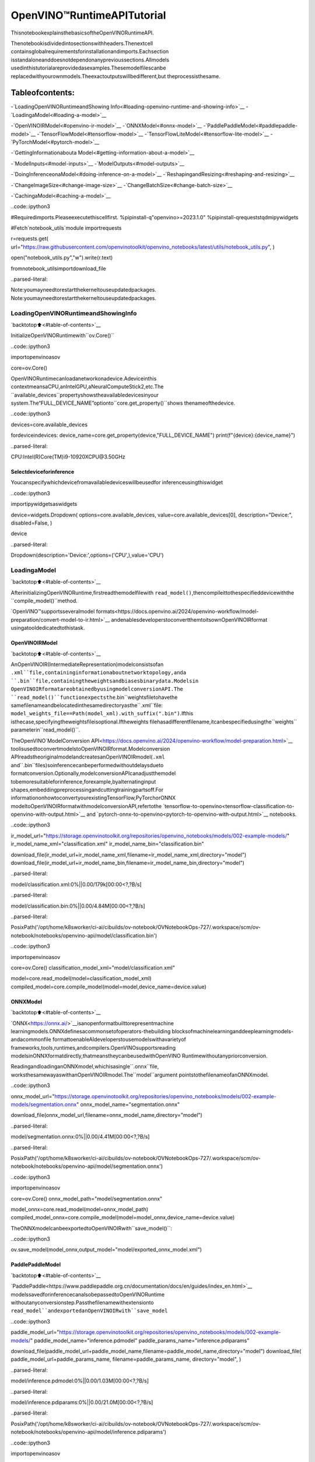 OpenVINO™RuntimeAPITutorial
==============================

ThisnotebookexplainsthebasicsoftheOpenVINORuntimeAPI.

Thenotebookisdividedintosectionswithheaders.Thenextcell
containsglobalrequirementsforinstallationandimports.Eachsection
isstandaloneanddoesnotdependonanyprevioussections.Allmodels
usedinthistutorialareprovidedasexamples.Thesemodelfilescanbe
replacedwithyourownmodels.Theexactoutputswillbedifferent,but
theprocessisthesame.

Tableofcontents:
^^^^^^^^^^^^^^^^^^

-`LoadingOpenVINORuntimeandShowing
Info<#loading-openvino-runtime-and-showing-info>`__
-`LoadingaModel<#loading-a-model>`__

-`OpenVINOIRModel<#openvino-ir-model>`__
-`ONNXModel<#onnx-model>`__
-`PaddlePaddleModel<#paddlepaddle-model>`__
-`TensorFlowModel<#tensorflow-model>`__
-`TensorFlowLiteModel<#tensorflow-lite-model>`__
-`PyTorchModel<#pytorch-model>`__

-`GettingInformationabouta
Model<#getting-information-about-a-model>`__

-`ModelInputs<#model-inputs>`__
-`ModelOutputs<#model-outputs>`__

-`DoingInferenceonaModel<#doing-inference-on-a-model>`__
-`ReshapingandResizing<#reshaping-and-resizing>`__

-`ChangeImageSize<#change-image-size>`__
-`ChangeBatchSize<#change-batch-size>`__

-`CachingaModel<#caching-a-model>`__

..code::ipython3

#Requiredimports.Pleaseexecutethiscellfirst.
%pipinstall-q"openvino>=2023.1.0"
%pipinstall-qrequeststqdmipywidgets

#Fetch`notebook_utils`module
importrequests

r=requests.get(
url="https://raw.githubusercontent.com/openvinotoolkit/openvino_notebooks/latest/utils/notebook_utils.py",
)

open("notebook_utils.py","w").write(r.text)

fromnotebook_utilsimportdownload_file


..parsed-literal::

Note:youmayneedtorestartthekerneltouseupdatedpackages.
Note:youmayneedtorestartthekerneltouseupdatedpackages.


LoadingOpenVINORuntimeandShowingInfo
-----------------------------------------

`backtotop⬆️<#table-of-contents>`__

InitializeOpenVINORuntimewith``ov.Core()``

..code::ipython3

importopenvinoasov

core=ov.Core()

OpenVINORuntimecanloadanetworkonadevice.Adeviceinthis
contextmeansaCPU,anIntelGPU,aNeuralComputeStick2,etc.The
``available_devices``propertyshowstheavailabledevicesinyour
system.The“FULL_DEVICE_NAME”optionto``core.get_property()``shows
thenameofthedevice.

..code::ipython3

devices=core.available_devices

fordeviceindevices:
device_name=core.get_property(device,"FULL_DEVICE_NAME")
print(f"{device}:{device_name}")


..parsed-literal::

CPU:Intel(R)Core(TM)i9-10920XCPU@3.50GHz


Selectdeviceforinference
~~~~~~~~~~~~~~~~~~~~~~~~~~~

Youcanspecifywhichdevicefromavailabledeviceswillbeusedfor
inferenceusingthiswidget

..code::ipython3

importipywidgetsaswidgets

device=widgets.Dropdown(
options=core.available_devices,
value=core.available_devices[0],
description="Device:",
disabled=False,
)

device




..parsed-literal::

Dropdown(description='Device:',options=('CPU',),value='CPU')



LoadingaModel
---------------

`backtotop⬆️<#table-of-contents>`__

AfterinitializingOpenVINORuntime,firstreadthemodelfilewith
``read_model()``,thencompileittothespecifieddevicewiththe
``compile_model()``method.

`OpenVINO™supportsseveralmodel
formats<https://docs.openvino.ai/2024/openvino-workflow/model-preparation/convert-model-to-ir.html>`__
andenablesdeveloperstoconvertthemtoitsownOpenVINOIRformat
usingatooldedicatedtothistask.

OpenVINOIRModel
~~~~~~~~~~~~~~~~~

`backtotop⬆️<#table-of-contents>`__

AnOpenVINOIR(IntermediateRepresentation)modelconsistsofan
``.xml``file,containinginformationaboutnetworktopology,anda
``.bin``file,containingtheweightsandbiasesbinarydata.Modelsin
OpenVINOIRformatareobtainedbyusingmodelconversionAPI.The
``read_model()``functionexpectsthe``.bin``weightsfiletohavethe
samefilenameandbelocatedinthesamedirectoryasthe``.xml``file:
``model_weights_file==Path(model_xml).with_suffix(".bin")``.Ifthis
isthecase,specifyingtheweightsfileisoptional.Iftheweights
filehasadifferentfilename,itcanbespecifiedusingthe``weights``
parameterin``read_model()``.

TheOpenVINO`ModelConversion
API<https://docs.openvino.ai/2024/openvino-workflow/model-preparation.html>`__
toolisusedtoconvertmodelstoOpenVINOIRformat.Modelconversion
APIreadstheoriginalmodelandcreatesanOpenVINOIRmodel(``.xml``
and``.bin``files)soinferencecanbeperformedwithoutdelaysdueto
formatconversion.Optionally,modelconversionAPIcanadjustthemodel
tobemoresuitableforinference,forexample,byalternatinginput
shapes,embeddingpreprocessingandcuttingtrainingpartsoff.For
informationonhowtoconvertyourexistingTensorFlow,PyTorchorONNX
modeltoOpenVINOIRformatwithmodelconversionAPI,refertothe
`tensorflow-to-openvino<tensorflow-classification-to-openvino-with-output.html>`__
and
`pytorch-onnx-to-openvino<pytorch-to-openvino-with-output.html>`__
notebooks.

..code::ipython3

ir_model_url="https://storage.openvinotoolkit.org/repositories/openvino_notebooks/models/002-example-models/"
ir_model_name_xml="classification.xml"
ir_model_name_bin="classification.bin"

download_file(ir_model_url+ir_model_name_xml,filename=ir_model_name_xml,directory="model")
download_file(ir_model_url+ir_model_name_bin,filename=ir_model_name_bin,directory="model")



..parsed-literal::

model/classification.xml:0%||0.00/179k[00:00<?,?B/s]



..parsed-literal::

model/classification.bin:0%||0.00/4.84M[00:00<?,?B/s]




..parsed-literal::

PosixPath('/opt/home/k8sworker/ci-ai/cibuilds/ov-notebook/OVNotebookOps-727/.workspace/scm/ov-notebook/notebooks/openvino-api/model/classification.bin')



..code::ipython3

importopenvinoasov

core=ov.Core()
classification_model_xml="model/classification.xml"

model=core.read_model(model=classification_model_xml)
compiled_model=core.compile_model(model=model,device_name=device.value)

ONNXModel
~~~~~~~~~~

`backtotop⬆️<#table-of-contents>`__

`ONNX<https://onnx.ai/>`__isanopenformatbuilttorepresentmachine
learningmodels.ONNXdefinesacommonsetofoperators-thebuilding
blocksofmachinelearninganddeeplearningmodels-andacommonfile
formattoenableAIdeveloperstousemodelswithavarietyof
frameworks,tools,runtimes,andcompilers.OpenVINOsupportsreading
modelsinONNXformatdirectly,thatmeanstheycanbeusedwithOpenVINO
Runtimewithoutanypriorconversion.

ReadingandloadinganONNXmodel,whichisasingle``.onnx``file,
worksthesamewayaswithanOpenVINOIRmodel.The``model``argument
pointstothefilenameofanONNXmodel.

..code::ipython3

onnx_model_url="https://storage.openvinotoolkit.org/repositories/openvino_notebooks/models/002-example-models/segmentation.onnx"
onnx_model_name="segmentation.onnx"

download_file(onnx_model_url,filename=onnx_model_name,directory="model")



..parsed-literal::

model/segmentation.onnx:0%||0.00/4.41M[00:00<?,?B/s]




..parsed-literal::

PosixPath('/opt/home/k8sworker/ci-ai/cibuilds/ov-notebook/OVNotebookOps-727/.workspace/scm/ov-notebook/notebooks/openvino-api/model/segmentation.onnx')



..code::ipython3

importopenvinoasov

core=ov.Core()
onnx_model_path="model/segmentation.onnx"

model_onnx=core.read_model(model=onnx_model_path)
compiled_model_onnx=core.compile_model(model=model_onnx,device_name=device.value)

TheONNXmodelcanbeexportedtoOpenVINOIRwith``save_model()``:

..code::ipython3

ov.save_model(model_onnx,output_model="model/exported_onnx_model.xml")

PaddlePaddleModel
~~~~~~~~~~~~~~~~~~

`backtotop⬆️<#table-of-contents>`__

`PaddlePaddle<https://www.paddlepaddle.org.cn/documentation/docs/en/guides/index_en.html>`__
modelssavedforinferencecanalsobepassedtoOpenVINORuntime
withoutanyconversionstep.Passthefilenamewithextensionto
``read_model``andexportedanOpenVINOIRwith``save_model``

..code::ipython3

paddle_model_url="https://storage.openvinotoolkit.org/repositories/openvino_notebooks/models/002-example-models/"
paddle_model_name="inference.pdmodel"
paddle_params_name="inference.pdiparams"

download_file(paddle_model_url+paddle_model_name,filename=paddle_model_name,directory="model")
download_file(
paddle_model_url+paddle_params_name,
filename=paddle_params_name,
directory="model",
)



..parsed-literal::

model/inference.pdmodel:0%||0.00/1.03M[00:00<?,?B/s]



..parsed-literal::

model/inference.pdiparams:0%||0.00/21.0M[00:00<?,?B/s]




..parsed-literal::

PosixPath('/opt/home/k8sworker/ci-ai/cibuilds/ov-notebook/OVNotebookOps-727/.workspace/scm/ov-notebook/notebooks/openvino-api/model/inference.pdiparams')



..code::ipython3

importopenvinoasov

core=ov.Core()
paddle_model_path="model/inference.pdmodel"

model_paddle=core.read_model(model=paddle_model_path)
compiled_model_paddle=core.compile_model(model=model_paddle,device_name=device.value)

..code::ipython3

ov.save_model(model_paddle,output_model="model/exported_paddle_model.xml")

TensorFlowModel
~~~~~~~~~~~~~~~~

`backtotop⬆️<#table-of-contents>`__

TensorFlowmodelssavedinfrozengraphformatcanalsobepassedto
``read_model``.

..code::ipython3

pb_model_url="https://storage.openvinotoolkit.org/repositories/openvino_notebooks/models/002-example-models/classification.pb"
pb_model_name="classification.pb"

download_file(pb_model_url,filename=pb_model_name,directory="model")



..parsed-literal::

model/classification.pb:0%||0.00/9.88M[00:00<?,?B/s]




..parsed-literal::

PosixPath('/opt/home/k8sworker/ci-ai/cibuilds/ov-notebook/OVNotebookOps-727/.workspace/scm/ov-notebook/notebooks/openvino-api/model/classification.pb')



..code::ipython3

importopenvinoasov

core=ov.Core()
tf_model_path="model/classification.pb"

model_tf=core.read_model(model=tf_model_path)
compiled_model_tf=core.compile_model(model=model_tf,device_name=device.value)

..code::ipython3

ov.save_model(model_tf,output_model="model/exported_tf_model.xml")

TensorFlowLiteModel
~~~~~~~~~~~~~~~~~~~~~

`backtotop⬆️<#table-of-contents>`__

`TFLite<https://www.tensorflow.org/lite>`__modelssavedforinference
canalsobepassedtoOpenVINORuntime.Passthefilenamewithextension
``.tflite``to``read_model``andexportedanOpenVINOIRwith
``save_model``.

Thistutorialusestheimageclassificationmodel
`inception_v4_quant<https://tfhub.dev/tensorflow/lite-model/inception_v4_quant/1/default/1>`__.
Itispre-trainedmodeloptimizedtoworkwithTensorFlowLite.

..code::ipython3

%pipinstall-qkagglehub


..parsed-literal::

Note:youmayneedtorestartthekerneltouseupdatedpackages.


..code::ipython3

frompathlibimportPath
importkagglehub

tflite_model_dir=kagglehub.model_download("tensorflow/inception/tfLite/v4-quant")
tflite_model_path=Path(tflite_model_dir)/"1.tflite"

..code::ipython3

importopenvinoasov

core=ov.Core()

model_tflite=core.read_model(tflite_model_path)
compiled_model_tflite=core.compile_model(model=model_tflite,device_name=device.value)

..code::ipython3

ov.save_model(model_tflite,output_model="model/exported_tflite_model.xml")

PyTorchModel
~~~~~~~~~~~~~

`backtotop⬆️<#table-of-contents>`__

`PyTorch<https://pytorch.org/>`__modelscannotbedirectlypassedto
``core.read_model``.``ov.Model``formodelobjectsfromthisframework
canbeobtainedusing``ov.convert_model``API.Youcanfindmore
detailsin`pytorch-to-openvino<../pytorch-to-openvino>`__notebook.In
thistutorialwewilluse
`resnet18<https://pytorch.org/vision/main/models/generated/torchvision.models.resnet18.html>`__
modelformtorchvisionlibrary.Afterconversionmodelusing
``ov.convert_model``,itcanbecompiledondeviceusing
``core.compile_model``orsavedondiskforthenextusageusing
``ov.save_model``

..code::ipython3

%pipinstall-q"torch>=2.1"torchvision--extra-index-urlhttps://download.pytorch.org/whl/cpu


..parsed-literal::

Note:youmayneedtorestartthekerneltouseupdatedpackages.


..code::ipython3

importopenvinoasov
importtorch
fromtorchvision.modelsimportresnet18,ResNet18_Weights

core=ov.Core()

pt_model=resnet18(weights=ResNet18_Weights.IMAGENET1K_V1)
example_input=torch.zeros((1,3,224,224))
ov_model_pytorch=ov.convert_model(pt_model,example_input=example_input)

compiled_model_pytorch=core.compile_model(ov_model_pytorch,device_name=device.value)

ov.save_model(ov_model_pytorch,"model/exported_pytorch_model.xml")

GettingInformationaboutaModel
---------------------------------

`backtotop⬆️<#table-of-contents>`__

TheOpenVINOModelinstancestoresinformationaboutthemodel.
Informationabouttheinputsandoutputsofthemodelarein
``model.inputs``and``model.outputs``.Thesearealsopropertiesofthe
``CompiledModel``instance.Whileusing``model.inputs``and
``model.outputs``inthecellsbelow,youcanalsouse
``compiled_model.inputs``and``compiled_model.outputs``.

..code::ipython3

ir_model_url="https://storage.openvinotoolkit.org/repositories/openvino_notebooks/models/002-example-models/"
ir_model_name_xml="classification.xml"
ir_model_name_bin="classification.bin"

download_file(ir_model_url+ir_model_name_xml,filename=ir_model_name_xml,directory="model")
download_file(ir_model_url+ir_model_name_bin,filename=ir_model_name_bin,directory="model")


..parsed-literal::

'model/classification.xml'alreadyexists.
'model/classification.bin'alreadyexists.




..parsed-literal::

PosixPath('/opt/home/k8sworker/ci-ai/cibuilds/ov-notebook/OVNotebookOps-727/.workspace/scm/ov-notebook/notebooks/openvino-api/model/classification.bin')



ModelInputs
~~~~~~~~~~~~

`backtotop⬆️<#table-of-contents>`__

Informationaboutallinputlayersisstoredinthe``inputs``
dictionary.

..code::ipython3

importopenvinoasov

core=ov.Core()
classification_model_xml="model/classification.xml"
model=core.read_model(model=classification_model_xml)
model.inputs




..parsed-literal::

[<Output:names[input,input:0]shape[1,3,224,224]type:f32>]



Thecellaboveshowsthattheloadedmodelexpectsoneinputwiththe
name*input*.Ifyouloadedadifferentmodel,youmayseeadifferent
inputlayername,andyoumayseemoreinputs.Youmayalsoobtaininfo
abouteachinputlayerusing``model.input(index)``,whereindexisa
numericindexoftheinputlayersinthemodel.Ifamodelhasonlyone
input,indexcanbeomitted.

..code::ipython3

input_layer=model.input(0)

Itisoftenusefultohaveareferencetothenameofthefirstinput
layer.Foramodelwithoneinput,``model.input(0).any_name``getsthis
name.

..code::ipython3

input_layer.any_name




..parsed-literal::

'input'



Thenextcellprintstheinputlayout,precisionandshape.

..code::ipython3

print(f"inputprecision:{input_layer.element_type}")
print(f"inputshape:{input_layer.shape}")


..parsed-literal::

inputprecision:<Type:'float32'>
inputshape:[1,3,224,224]


Thiscellshowsthatthemodelexpectsinputswithashapeof
[1,3,224,224],andthatthisisinthe``NCHW``layout.Thismeansthat
themodelexpectsinputdatawiththebatchsizeof1(``N``),3
channels(``C``),andimageswithaheight(``H``)andwidth(``W``)
equalto224.Theinputdataisexpectedtobeof``FP32``(floating
point)precision.

ModelOutputs
~~~~~~~~~~~~~

`backtotop⬆️<#table-of-contents>`__

..code::ipython3

importopenvinoasov

core=ov.Core()
classification_model_xml="model/classification.xml"
model=core.read_model(model=classification_model_xml)
model.outputs




..parsed-literal::

[<Output:names[MobilenetV3/Predictions/Softmax]shape[1,1001]type:f32>]



Modeloutputinfoisstoredin``model.outputs``.Thecellaboveshows
thatthemodelreturnsoneoutput,withthe
``MobilenetV3/Predictions/Softmax``name.Loadingadifferentmodelwill
resultindifferentoutputlayername,andmoreoutputsmightbe
returned.Similartoinput,youmayalsoobtaininformationabouteach
outputseparatelyusing``model.output(index)``

Sincethismodelhasoneoutput,followthesamemethodasfortheinput
layertogetitsname.

..code::ipython3

output_layer=model.output(0)
output_layer.any_name




..parsed-literal::

'MobilenetV3/Predictions/Softmax'



Gettingtheoutputprecisionandshapeissimilartogettingtheinput
precisionandshape.

..code::ipython3

print(f"outputprecision:{output_layer.element_type}")
print(f"outputshape:{output_layer.shape}")


..parsed-literal::

outputprecision:<Type:'float32'>
outputshape:[1,1001]


Thiscellshowsthatthemodelreturnsoutputswithashapeof[1,
1001],where1isthebatchsize(``N``)and1001isthenumberof
classes(``C``).Theoutputisreturnedas32-bitfloatingpoint.

DoingInferenceonaModel
--------------------------

`backtotop⬆️<#table-of-contents>`__

**NOTE**thisnotebookdemonstratesonlythebasicsynchronous
inferenceAPI.Foranasyncinferenceexample,pleasereferto`Async
APInotebook<async-api-with-output.html>`__

ThediagrambelowshowsatypicalinferencepipelinewithOpenVINO

..figure::https://github.com/openvinotoolkit/openvino_notebooks/assets/29454499/a91bc582-165b-41a2-ab08-12c812059936
:alt:image.png

image.png

CreatingOpenVINOCoreandmodelcompilationiscoveredintheprevious
steps.Thenextstepispreparinginputs.Youcanprovideinputsinone
ofthesupportedformat:dictionarywithnameofinputsaskeysand
``np.arrays``thatrepresentinputtensorsasvalues,listortupleof
``np.arrays``representedinputtensors(theirordershouldmatchwith
modelinputsorder).Ifamodelhasasingleinput,wrappingtoa
dictionaryorlistcanbeomitted.Todoinferenceonamodel,pass
preparedinputsintocompiledmodelobjectobtainedusing
``core.compile_model``.Theinferenceresultrepresentedasdictionary,
wherekeysaremodeloutputsand``np.arrays``representedtheir
produceddataasvalues.

..code::ipython3

#Installopencvpackageforimagehandling
%pipinstall-qopencv-python


..parsed-literal::

Note:youmayneedtorestartthekerneltouseupdatedpackages.


**Loadthenetwork**

..code::ipython3

ir_model_url="https://storage.openvinotoolkit.org/repositories/openvino_notebooks/models/002-example-models/"
ir_model_name_xml="classification.xml"
ir_model_name_bin="classification.bin"

download_file(ir_model_url+ir_model_name_xml,filename=ir_model_name_xml,directory="model")
download_file(ir_model_url+ir_model_name_bin,filename=ir_model_name_bin,directory="model")


..parsed-literal::

'model/classification.xml'alreadyexists.
'model/classification.bin'alreadyexists.




..parsed-literal::

PosixPath('/opt/home/k8sworker/ci-ai/cibuilds/ov-notebook/OVNotebookOps-727/.workspace/scm/ov-notebook/notebooks/openvino-api/model/classification.bin')



..code::ipython3

importopenvinoasov

core=ov.Core()
classification_model_xml="model/classification.xml"
model=core.read_model(model=classification_model_xml)
compiled_model=core.compile_model(model=model,device_name=device.value)
input_layer=compiled_model.input(0)
output_layer=compiled_model.output(0)

**Loadanimageandconverttotheinputshape**

Topropagateanimagethroughthenetwork,itneedstobeloadedintoan
array,resizedtotheshapethatthenetworkexpects,andconvertedto
theinputlayoutofthenetwork.

..code::ipython3

importcv2

image_filename=download_file(
"https://storage.openvinotoolkit.org/repositories/openvino_notebooks/data/data/image/coco_hollywood.jpg",
directory="data",
)
image=cv2.imread(str(image_filename))
image.shape



..parsed-literal::

data/coco_hollywood.jpg:0%||0.00/485k[00:00<?,?B/s]




..parsed-literal::

(663,994,3)



Theimagehasashapeof(663,994,3).Itis663pixelsinheight,994
pixelsinwidth,andhas3colorchannels.Areferencetotheheightand
widthexpectedbythenetworkisobtainedandtheimageisresizedto
thesedimensions.

..code::ipython3

#N,C,H,W=batchsize,numberofchannels,height,width.
N,C,H,W=input_layer.shape
#OpenCVresizeexpectsthedestinationsizeas(width,height).
resized_image=cv2.resize(src=image,dsize=(W,H))
resized_image.shape




..parsed-literal::

(224,224,3)



Now,theimagehasthewidthandheightthatthenetworkexpects.This
isstillin``HWC``formatandmustbechangedto``NCHW``format.
First,callthe``np.transpose()``methodtochangeto``CHW``andthen
addthe``N``dimension(where``N``\=1)bycallingthe
``np.expand_dims()``method.Next,convertthedatato``FP32``with
``np.astype()``method.

..code::ipython3

importnumpyasnp

input_data=np.expand_dims(np.transpose(resized_image,(2,0,1)),0).astype(np.float32)
input_data.shape




..parsed-literal::

(1,3,224,224)



**Doinference**

Nowthattheinputdataisintherightshape,runinference.The
``CompiledModel``inferenceresultisadictionarywherekeysarethe
Outputclassinstances(thesamekeysin``compiled_model.outputs``that
canalsobeobtainedwith``compiled_model.output(index)``)andvalues-
predictedresultin``np.array``format.

..code::ipython3

#forsingleinputmodelsonly
result=compiled_model(input_data)[output_layer]

#formultipleinputsinalist
result=compiled_model([input_data])[output_layer]

#orusingadictionary,wherethekeyisinputtensornameorindex
result=compiled_model({input_layer.any_name:input_data})[output_layer]

Youcanalsocreate``InferRequest``andrun``infer``methodon
request.

..code::ipython3

request=compiled_model.create_infer_request()
request.infer(inputs={input_layer.any_name:input_data})
result=request.get_output_tensor(output_layer.index).data

The``.infer()``functionsetsoutputtensor,thatcanbereached,using
``get_output_tensor()``.Sincethisnetworkreturnsoneoutput,andthe
referencetotheoutputlayerisinthe``output_layer.index``
parameter,youcangetthedatawith
``request.get_output_tensor(output_layer.index)``.Togetanumpyarray
fromtheoutput,usethe``.data``parameter.

..code::ipython3

result.shape




..parsed-literal::

(1,1001)



Theoutputshapeis(1,1001),whichistheexpectedoutputshape.This
shapeindicatesthatthenetworkreturnsprobabilitiesfor1001classes.
Tolearnmoreaboutthisnotion,refertothe`helloworld
notebook<hello-world-with-output.html>`__.

ReshapingandResizing
----------------------

`backtotop⬆️<#table-of-contents>`__

ChangeImageSize
~~~~~~~~~~~~~~~~~

`backtotop⬆️<#table-of-contents>`__

Insteadofreshapingtheimagetofitthemodel,itisalsopossibleto
reshapethemodeltofittheimage.Beawarethatnotallmodelssupport
reshaping,andmodelsthatdo,maynotsupportallinputshapes.The
modelaccuracymayalsosufferifyoureshapethemodelinputshape.

Firstchecktheinputshapeofthemodel,thenreshapeittothenew
inputshape.

..code::ipython3

ir_model_url="https://storage.openvinotoolkit.org/repositories/openvino_notebooks/models/002-example-models/"
ir_model_name_xml="segmentation.xml"
ir_model_name_bin="segmentation.bin"

download_file(ir_model_url+ir_model_name_xml,filename=ir_model_name_xml,directory="model")
download_file(ir_model_url+ir_model_name_bin,filename=ir_model_name_bin,directory="model")



..parsed-literal::

model/segmentation.xml:0%||0.00/1.38M[00:00<?,?B/s]



..parsed-literal::

model/segmentation.bin:0%||0.00/1.09M[00:00<?,?B/s]




..parsed-literal::

PosixPath('/opt/home/k8sworker/ci-ai/cibuilds/ov-notebook/OVNotebookOps-727/.workspace/scm/ov-notebook/notebooks/openvino-api/model/segmentation.bin')



..code::ipython3

importopenvinoasov

core=ov.Core()
segmentation_model_xml="model/segmentation.xml"
segmentation_model=core.read_model(model=segmentation_model_xml)
segmentation_input_layer=segmentation_model.input(0)
segmentation_output_layer=segmentation_model.output(0)

print("~~~~ORIGINALMODEL~~~~")
print(f"inputshape:{segmentation_input_layer.shape}")
print(f"outputshape:{segmentation_output_layer.shape}")

new_shape=ov.PartialShape([1,3,544,544])
segmentation_model.reshape({segmentation_input_layer.any_name:new_shape})
segmentation_compiled_model=core.compile_model(model=segmentation_model,device_name=device.value)
#help(segmentation_compiled_model)
print("~~~~RESHAPEDMODEL~~~~")
print(f"modelinputshape:{segmentation_input_layer.shape}")
print(f"compiled_modelinputshape:"f"{segmentation_compiled_model.input(index=0).shape}")
print(f"compiled_modeloutputshape:{segmentation_output_layer.shape}")


..parsed-literal::

~~~~ORIGINALMODEL~~~~
inputshape:[1,3,512,512]
outputshape:[1,1,512,512]
~~~~RESHAPEDMODEL~~~~
modelinputshape:[1,3,544,544]
compiled_modelinputshape:[1,3,544,544]
compiled_modeloutputshape:[1,1,544,544]


Theinputshapeforthesegmentationnetworkis[1,3,512,512],withthe
``NCHW``layout:thenetworkexpects3-channelimageswithawidthand
heightof512andabatchsizeof1.Reshapethenetworkwiththe
``.reshape()``methodof``IENetwork``tomakeitacceptinputimages
withawidthandheightof544.Thissegmentationnetworkalwaysreturns
arrayswiththeinputwidthandheightofequalvalue.Therefore,
settingtheinputdimensionsto544x544alsomodifiestheoutput
dimensions.Afterreshaping,compilethenetworkonceagain.

ChangeBatchSize
~~~~~~~~~~~~~~~~~

`backtotop⬆️<#table-of-contents>`__

Usethe``.reshape()``methodtosetthebatchsize,byincreasingthe
firstelementof``new_shape``.Forexample,tosetabatchsizeoftwo,
set``new_shape=(2,3,544,544)``inthecellabove.

..code::ipython3

importopenvinoasov

segmentation_model_xml="model/segmentation.xml"
segmentation_model=core.read_model(model=segmentation_model_xml)
segmentation_input_layer=segmentation_model.input(0)
segmentation_output_layer=segmentation_model.output(0)
new_shape=ov.PartialShape([2,3,544,544])
segmentation_model.reshape({segmentation_input_layer.any_name:new_shape})
segmentation_compiled_model=core.compile_model(model=segmentation_model,device_name=device.value)

print(f"inputshape:{segmentation_input_layer.shape}")
print(f"outputshape:{segmentation_output_layer.shape}")


..parsed-literal::

inputshape:[2,3,544,544]
outputshape:[2,1,544,544]


Theoutputshowsthatbysettingthebatchsizeto2,thefirstelement
(``N``)oftheinputandoutputshapehasavalueof2.Propagatethe
inputimagethroughthenetworktoseetheresult:

..code::ipython3

importnumpyasnp
importopenvinoasov

core=ov.Core()
segmentation_model_xml="model/segmentation.xml"
segmentation_model=core.read_model(model=segmentation_model_xml)
segmentation_input_layer=segmentation_model.input(0)
segmentation_output_layer=segmentation_model.output(0)
new_shape=ov.PartialShape([2,3,544,544])
segmentation_model.reshape({segmentation_input_layer.any_name:new_shape})
segmentation_compiled_model=core.compile_model(model=segmentation_model,device_name=device.value)
input_data=np.random.rand(2,3,544,544)

output=segmentation_compiled_model([input_data])

print(f"inputdatashape:{input_data.shape}")
print(f"resultdatadatashape:{segmentation_output_layer.shape}")


..parsed-literal::

inputdatashape:(2,3,544,544)
resultdatadatashape:[2,1,544,544]


CachingaModel
---------------

`backtotop⬆️<#table-of-contents>`__

Forsomedevices,likeGPU,loadingamodelcantakesometime.Model
Cachingsolvesthisissuebycachingthemodelinacachedirectory.If
``core.compile_model(model=net,device_name=device_name,config=config_dict)``
isset,cachingwillbeused.Thisoptionchecksifamodelexistsin
thecache.Ifso,itloadsitfromthecache.Ifnot,itloadsthemodel
regularly,andstoresitinthecache,sothatthenexttimethemodel
isloadedwhenthisoptionisset,themodelwillbeloadedfromthe
cache.

Inthecellbelow,wecreatea*model_cache*directoryasasubdirectory
of*model*,wherethemodelwillbecachedforthespecifieddevice.The
modelwillbeloadedtotheGPU.Afterrunningthiscellonce,themodel
willbecached,sosubsequentrunsofthiscellwillloadthemodelfrom
thecache.

*Note:ModelCachingisalsoavailableonCPUdevices*

..code::ipython3

ir_model_url="https://storage.openvinotoolkit.org/repositories/openvino_notebooks/models/002-example-models/"
ir_model_name_xml="classification.xml"
ir_model_name_bin="classification.bin"

download_file(ir_model_url+ir_model_name_xml,filename=ir_model_name_xml,directory="model")
download_file(ir_model_url+ir_model_name_bin,filename=ir_model_name_bin,directory="model")


..parsed-literal::

'model/classification.xml'alreadyexists.
'model/classification.bin'alreadyexists.




..parsed-literal::

PosixPath('/opt/home/k8sworker/ci-ai/cibuilds/ov-notebook/OVNotebookOps-727/.workspace/scm/ov-notebook/notebooks/openvino-api/model/classification.bin')



..code::ipython3

importtime
frompathlibimportPath

importopenvinoasov

core=ov.Core()

cache_path=Path("model/model_cache")
cache_path.mkdir(exist_ok=True)
#EnablecachingforOpenVINORuntime.Todisablecachingsetenable_caching=False
enable_caching=True
config_dict={"CACHE_DIR":str(cache_path)}ifenable_cachingelse{}

classification_model_xml="model/classification.xml"
model=core.read_model(model=classification_model_xml)

start_time=time.perf_counter()
compiled_model=core.compile_model(model=model,device_name=device.value,config=config_dict)
end_time=time.perf_counter()
print(f"Loadingthenetworktothe{device.value}devicetook{end_time-start_time:.2f}seconds.")


..parsed-literal::

LoadingthenetworktotheCPUdevicetook0.17seconds.


Afterrunningthepreviouscell,weknowthemodelexistsinthecache
directory.Then,wedeletethecompiledmodelandloaditagain.Now,we
measurethetimeittakesnow.

..code::ipython3

delcompiled_model
start_time=time.perf_counter()
compiled_model=core.compile_model(model=model,device_name=device.value,config=config_dict)
end_time=time.perf_counter()
print(f"Loadingthenetworktothe{device.value}devicetook{end_time-start_time:.2f}seconds.")


..parsed-literal::

LoadingthenetworktotheCPUdevicetook0.08seconds.

